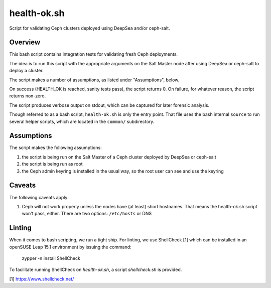 health-ok.sh
============

Script for validating Ceph clusters deployed using DeepSea and/or ceph-salt.


Overview
--------

This bash script contains integration tests for validating fresh Ceph
deployments.

The idea is to run this script with the appropriate arguments on the
Salt Master node after using DeepSea or ceph-salt to deploy a cluster.

The script makes a number of assumptions, as listed under "Assumptions", below.

On success (HEALTH_OK is reached, sanity tests pass), the script returns 0.
On failure, for whatever reason, the script returns non-zero.

The script produces verbose output on stdout, which can be captured for later
forensic analysis.

Though referred to as a bash script, ``health-ok.sh`` is only the entry point.
That file uses the bash internal ``source`` to run several helper scripts, which
are located in the ``common/`` subdirectory.


Assumptions
-----------

The script makes the following assumptions:

1. the script is being run on the Salt Master of a Ceph cluster deployed by
   DeepSea or ceph-salt
2. the script is being run as root
3. the Ceph admin keyring is installed in the usual way, so the root user can
   see and use the keyring


Caveats
-------

The following caveats apply:

1. Ceph will not work properly unless the nodes have (at least) short hostnames. That means the health-ok.sh script won't pass, either. There are two options: ``/etc/hosts`` or DNS


Linting
-------

When it comes to bash scripting, we run a tight ship. For linting, we use
ShellCheck [1] which can be installed in an openSUSE Leap 15.1 environment
by issuing the command:

    zypper -n install ShellCheck

To facilitate running ShellCheck on `health-ok.sh`, a script `shellcheck.sh` is provided.

[1] https://www.shellcheck.net/
